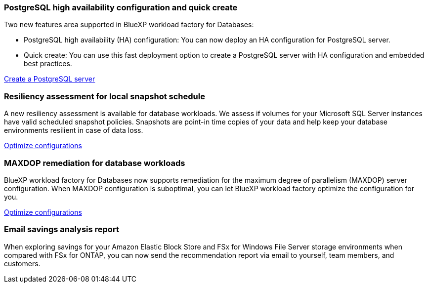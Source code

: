 === PostgreSQL high availability configuration and quick create
Two new features area supported in BlueXP workload factory for Databases: 

* PostgreSQL high availability (HA) configuration: You can now deploy an HA configuration for PostgreSQL server. 
* Quick create: You can use this fast deployment option to create a PostgreSQL server with HA configuration and embedded best practices. 

link:https://review.docs.netapp.com/us-en/workload-databases_explore-savings-updates/create-postgresql-server.html[Create a PostgreSQL server]

=== Resiliency assessment for local snapshot schedule
A new resiliency assessment is available for database workloads. We assess if volumes for your Microsoft SQL Server instances have valid scheduled snapshot policies. Snapshots are point-in time copies of your data and help keep your database environments resilient in case of data loss. 

link:https://docs.netapp.com/us-en/workload-databases/optimize-configurations.html[Optimize configurations]

=== MAXDOP remediation for database workloads 
BlueXP workload factory for Databases now supports remediation for the maximum degree of parallelism (MAXDOP) server configuration. When MAXDOP configuration is suboptimal, you can let BlueXP workload factory optimize the configuration for you.

link:https://docs.netapp.com/us-en/workload-databases/optimize-configurations.html[Optimize configurations]

=== Email savings analysis report
When exploring savings for your Amazon Elastic Block Store and FSx for Windows File Server storage environments when compared with FSx for ONTAP, you can now send the recommendation report via email to yourself, team members, and customers. 